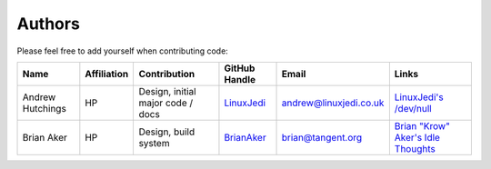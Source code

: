 Authors
=======

Please feel free to add yourself when contributing code:

+------------------+-------------+-----------------------------------+---------------------------------------------+------------------------+---------------------------------------------------------+
| Name             | Affiliation | Contribution                      | GitHub Handle                               | Email                  | Links                                                   |
+==================+=============+===================================+=============================================+========================+=========================================================+
| Andrew Hutchings | HP          | Design, initial major code / docs | `LinuxJedi <https://github.com/LinuxJedi>`_ | andrew@linuxjedi.co.uk | `LinuxJedi's /dev/null <http://www.linuxjedi.co.uk/>`_  |
+------------------+-------------+-----------------------------------+---------------------------------------------+------------------------+---------------------------------------------------------+
| Brian Aker       | HP          | Design, build system              | `BrianAker <https://github.com/BrianAker>`_ | brian@tangent.org      | `Brian "Krow" Aker's Idle Thoughts <http://krow.net/>`_ |
+------------------+-------------+-----------------------------------+---------------------------------------------+------------------------+---------------------------------------------------------+
